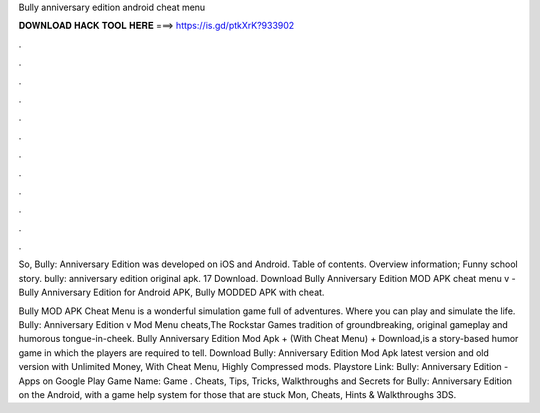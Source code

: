 Bully anniversary edition android cheat menu



𝐃𝐎𝐖𝐍𝐋𝐎𝐀𝐃 𝐇𝐀𝐂𝐊 𝐓𝐎𝐎𝐋 𝐇𝐄𝐑𝐄 ===> https://is.gd/ptkXrK?933902



.



.



.



.



.



.



.



.



.



.



.



.

So, Bully: Anniversary Edition was developed on iOS and Android. Table of contents. Overview information; Funny school story. bully: anniversary edition original apk. 17 Download. Download Bully Anniversary Edition MOD APK cheat menu v - Bully Anniversary Edition for Android APK, Bully MODDED APK with cheat.

Bully MOD APK Cheat Menu is a wonderful simulation game full of adventures. Where you can play and simulate the life. Bully: Anniversary Edition v Mod Menu cheats,The Rockstar Games tradition of groundbreaking, original gameplay and humorous tongue-in-cheek. Bully Anniversary Edition Mod Apk + (With Cheat Menu) + Download,is a story-based humor game in which the players are required to tell. Download Bully: Anniversary Edition Mod Apk latest version and old version with Unlimited Money, With Cheat Menu, Highly Compressed mods. Playstore Link: Bully: Anniversary Edition - Apps on Google Play Game Name: Game . Cheats, Tips, Tricks, Walkthroughs and Secrets for Bully: Anniversary Edition on the Android, with a game help system for those that are stuck Mon, Cheats, Hints & Walkthroughs 3DS.
